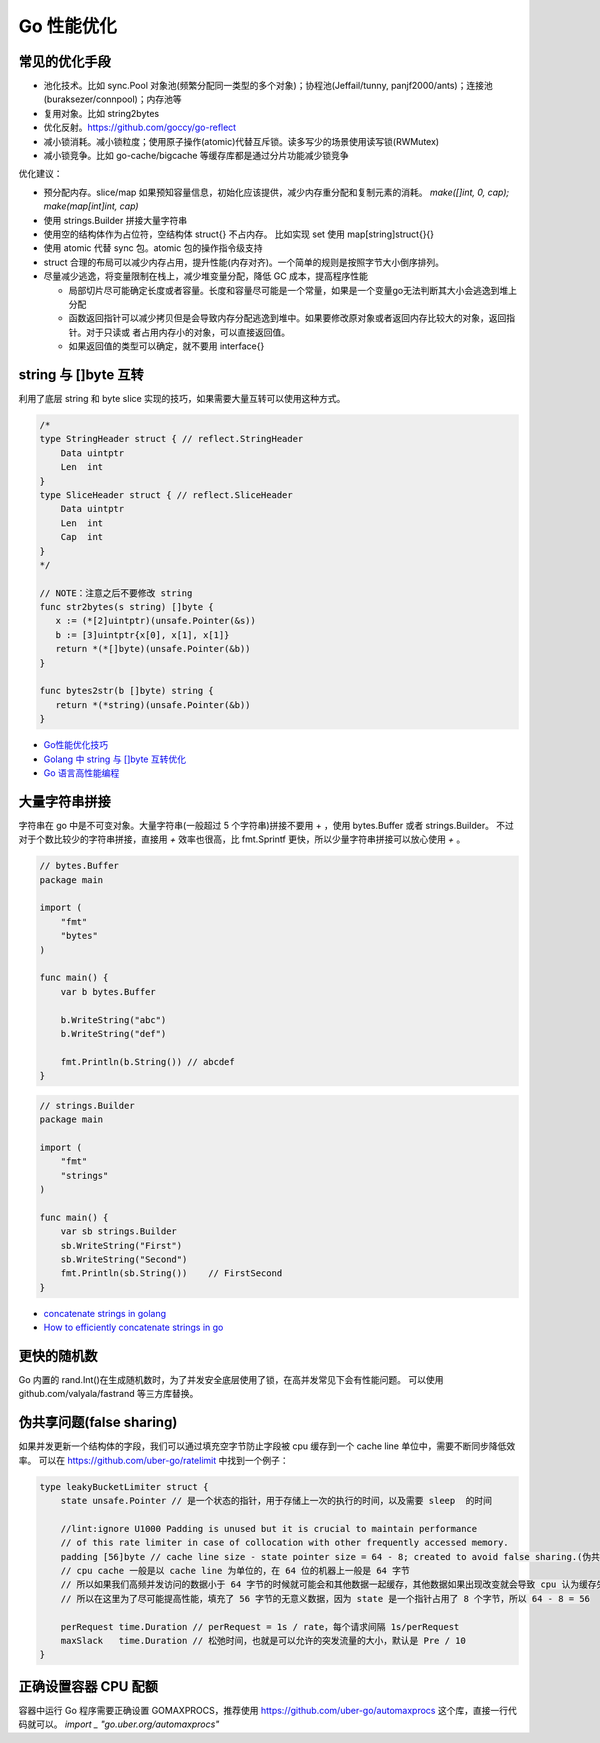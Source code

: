 .. _optimize:

Go 性能优化
=====================================================================

常见的优化手段
---------------------------------------------------------------
- 池化技术。比如 sync.Pool 对象池(频繁分配同一类型的多个对象)；协程池(Jeffail/tunny, panjf2000/ants)；连接池(buraksezer/connpool)；内存池等
- 复用对象。比如 string2bytes
- 优化反射。https://github.com/goccy/go-reflect
- 减小锁消耗。减小锁粒度；使用原子操作(atomic)代替互斥锁。读多写少的场景使用读写锁(RWMutex)
- 减小锁竞争。比如 go-cache/bigcache 等缓存库都是通过分片功能减少锁竞争

优化建议：

- 预分配内存。slice/map 如果预知容量信息，初始化应该提供，减少内存重分配和复制元素的消耗。 `make([]int, 0, cap); make(map[int]int, cap)`
- 使用 strings.Builder 拼接大量字符串
- 使用空的结构体作为占位符，空结构体 struct{} 不占内存。 比如实现 set 使用 map[string]struct{}{}
- 使用 atomic 代替 sync 包。atomic 包的操作指令级支持
- struct 合理的布局可以减少内存占用，提升性能(内存对齐)。一个简单的规则是按照字节大小倒序排列。
- 尽量减少逃逸，将变量限制在栈上，减少堆变量分配，降低 GC 成本，提高程序性能

  - 局部切片尽可能确定长度或者容量。长度和容量尽可能是一个常量，如果是一个变量go无法判断其大小会逃逸到堆上分配
  - 函数返回指针可以减少拷贝但是会导致内存分配逃逸到堆中。如果要修改原对象或者返回内存比较大的对象，返回指针。对于只读或
    者占用内存小的对象，可以直接返回值。
  - 如果返回值的类型可以确定，就不要用 interface{}

string 与 []byte 互转
---------------------------------------------------------------
利用了底层 string 和 byte slice 实现的技巧，如果需要大量互转可以使用这种方式。

.. code-block:: go

    /*
    type StringHeader struct { // reflect.StringHeader
        Data uintptr
        Len  int
    }
    type SliceHeader struct { // reflect.SliceHeader
        Data uintptr
        Len  int
        Cap  int
    }
    */

    // NOTE：注意之后不要修改 string
    func str2bytes(s string) []byte {
       x := (*[2]uintptr)(unsafe.Pointer(&s))
       b := [3]uintptr{x[0], x[1], x[1]}
       return *(*[]byte)(unsafe.Pointer(&b))
    }

    func bytes2str(b []byte) string {
       return *(*string)(unsafe.Pointer(&b))
    }


- `Go性能优化技巧 <https://segmentfault.com/a/1190000005006351>`_
- `Golang 中 string 与 []byte 互转优化 <https://medium.com/@kevinbai/golang-%E4%B8%AD-string-%E4%B8%8E-byte-%E4%BA%92%E8%BD%AC%E4%BC%98%E5%8C%96-6651feb4e1f2>`_
- `Go 语言高性能编程 <https://geektutu.com/post/high-performance-go.html>`_

大量字符串拼接
---------------------------------------------------------------
字符串在 go 中是不可变对象。大量字符串(一般超过 5 个字符串)拼接不要用 + ，使用 bytes.Buffer 或者 strings.Builder。
不过对于个数比较少的字符串拼接，直接用 `+` 效率也很高，比 fmt.Sprintf 更快，所以少量字符串拼接可以放心使用 `+` 。

.. code-block:: go

    // bytes.Buffer
    package main

    import (
        "fmt"
        "bytes"
    )

    func main() {
        var b bytes.Buffer

        b.WriteString("abc")
        b.WriteString("def")

        fmt.Println(b.String()) // abcdef
    }

.. code-block:: go

    // strings.Builder
    package main

    import (
        "fmt"
        "strings"
    )

    func main() {
        var sb strings.Builder
        sb.WriteString("First")
        sb.WriteString("Second")
        fmt.Println(sb.String())    // FirstSecond
    }

- `concatenate strings in golang <https://golangdocs.com/concatenate-strings-in-golang>`_
- `How to efficiently concatenate strings in go <https://stackoverflow.com/questions/1760757/how-to-efficiently-concatenate-strings-in-go>`_


更快的随机数
---------------------------------------------------------------
Go 内置的 rand.Int()在生成随机数时，为了并发安全底层使用了锁，在高并发常见下会有性能问题。
可以使用 github.com/valyala/fastrand 等三方库替换。


伪共享问题(false sharing)
---------------------------------------------------------------
如果并发更新一个结构体的字段，我们可以通过填充空字节防止字段被 cpu 缓存到一个 cache line 单位中，需要不断同步降低效率。
可以在 https://github.com/uber-go/ratelimit 中找到一个例子：

.. code-block:: go

    type leakyBucketLimiter struct {
        state unsafe.Pointer // 是一个状态的指针，用于存储上一次的执行的时间，以及需要 sleep  的时间

        //lint:ignore U1000 Padding is unused but it is crucial to maintain performance
        // of this rate limiter in case of collocation with other frequently accessed memory.
        padding [56]byte // cache line size - state pointer size = 64 - 8; created to avoid false sharing.(伪共享)
        // cpu cache 一般是以 cache line 为单位的，在 64 位的机器上一般是 64 字节
        // 所以如果我们高频并发访问的数据小于 64 字节的时候就可能会和其他数据一起缓存，其他数据如果出现改变就会导致 cpu 认为缓存失效，这就是 false sharing
        // 所以在这里为了尽可能提高性能，填充了 56 字节的无意义数据，因为 state 是一个指针占用了 8 个字节，所以 64 - 8 = 56

        perRequest time.Duration // perRequest = 1s / rate，每个请求间隔 1s/perRequest
        maxSlack   time.Duration // 松弛时间，也就是可以允许的突发流量的大小，默认是 Pre / 10
    }


正确设置容器 CPU 配额
---------------------------------------------------------------
容器中运行 Go 程序需要正确设置 GOMAXPROCS，推荐使用 https://github.com/uber-go/automaxprocs 这个库，直接一行代码就可以。
`import _ "go.uber.org/automaxprocs"`


